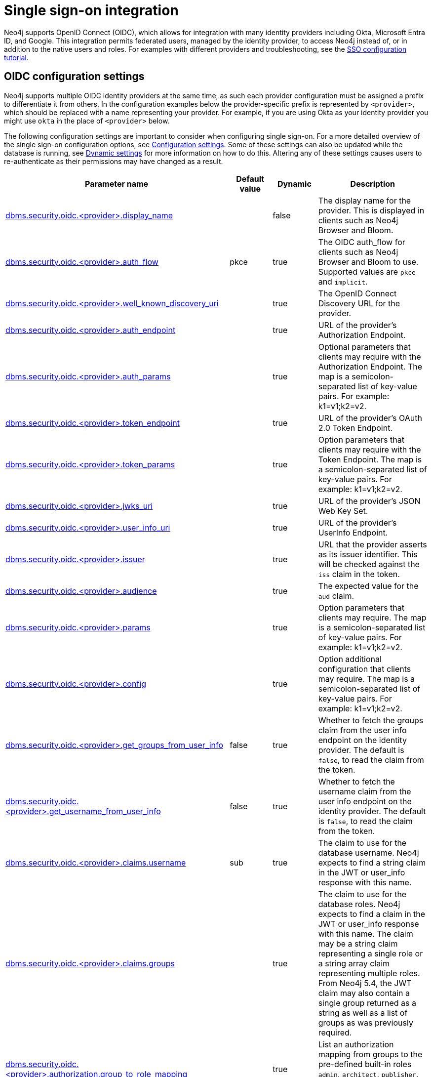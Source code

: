 [role=enterprise-edition]
[[auth-sso-integration]]
= Single sign-on integration
:description: This page describes Neo4j support for integrating with SSO identity providers using OpenID Connect.

Neo4j supports OpenID Connect (OIDC), which allows for integration with many identity providers including Okta, Microsoft Entra ID, and Google.
This integration permits federated users, managed by the identity provider, to access Neo4j instead of, or in addition to the native users and roles.
For examples with different providers and troubleshooting, see the xref:tutorial/tutorial-sso-configuration.adoc[SSO configuration tutorial].

[[auth-sso-parameters]]
== OIDC configuration settings

Neo4j supports multiple OIDC identity providers at the same time, as such each provider configuration must be assigned a prefix to differentiate it from others.
In the configuration examples below the provider-specific prefix is represented by `<provider>`, which should be replaced with a name representing your provider.
For example, if you are using Okta as your identity provider you might use `okta` in the place of `<provider>` below.

The following configuration settings are important to consider when configuring single sign-on.
For a more detailed overview of the single sign-on configuration options, see xref:configuration/configuration-settings.adoc[Configuration settings].
Some of these settings can also be updated while the database is running, see xref:configuration/dynamic-settings.adoc[Dynamic settings] for more information on how to do this.
Altering any of these settings causes users to re-authenticate as their permissions may have changed as a result.

[options="header",cols="<3,<1,<1,<3"]
|===
| Parameter name
| Default value
| Dynamic
| Description

| xref:configuration/configuration-settings.adoc#config_dbms.security.oidc.-provider-.display_name[dbms.security.oidc.<provider>.display_name]
|
| false
| The display name for the provider.
This is displayed in clients such as Neo4j Browser and Bloom.

| xref:configuration/configuration-settings.adoc#config_dbms.security.oidc.-provider-.auth_flow[dbms.security.oidc.<provider>.auth_flow]
| pkce
| true
| The OIDC auth_flow for clients such as Neo4j Browser and Bloom to use.
Supported values are `pkce` and `implicit`.

| xref:configuration/configuration-settings.adoc#config_dbms.security.oidc.-provider-.well_known_discovery_uri[dbms.security.oidc.<provider>.well_known_discovery_uri]
|
| true
| The OpenID Connect Discovery URL for the provider.

| xref:configuration/configuration-settings.adoc#config_dbms.security.oidc.-provider-.auth_endpoint[dbms.security.oidc.<provider>.auth_endpoint]
|
| true
| URL of the provider's Authorization Endpoint.

| xref:configuration/configuration-settings.adoc#config_dbms.security.oidc.-provider-.auth_params[dbms.security.oidc.<provider>.auth_params]
|
| true
| Optional parameters that clients may require with the Authorization Endpoint. The map is a semicolon-separated list of key-value pairs. For example: k1=v1;k2=v2.

| xref:configuration/configuration-settings.adoc#config_dbms.security.oidc.-provider-.token_endpoint[dbms.security.oidc.<provider>.token_endpoint]
|
| true
| URL of the provider's OAuth 2.0 Token Endpoint.

| xref:configuration/configuration-settings.adoc#config_dbms.security.oidc.-provider-.token_params[dbms.security.oidc.<provider>.token_params]
|
| true
| Option parameters that clients may require with the Token Endpoint. The map is a semicolon-separated list of key-value pairs. For example: k1=v1;k2=v2.

| xref:configuration/configuration-settings.adoc#config_dbms.security.oidc.-provider-.jwks_uri[dbms.security.oidc.<provider>.jwks_uri]
|
| true
| URL of the provider's JSON Web Key Set.

| xref:configuration/configuration-settings.adoc#config_dbms.security.oidc.-provider-.user_info_uri[dbms.security.oidc.<provider>.user_info_uri]
|
| true
| URL of the provider's UserInfo Endpoint.

| xref:configuration/configuration-settings.adoc#config_dbms.security.oidc.-provider-.issuer[dbms.security.oidc.<provider>.issuer]
|
| true
| URL that the provider asserts as its issuer identifier.
This will be checked against the `iss` claim in the token.

| xref:configuration/configuration-settings.adoc#config_dbms.security.oidc.-provider-.audience[dbms.security.oidc.<provider>.audience]
|
| true
| The expected value for the `aud` claim.

| xref:configuration/configuration-settings.adoc#config_dbms.security.oidc.-provider-.params[dbms.security.oidc.<provider>.params]
|
| true
|  Option parameters that clients may require. The map is a semicolon-separated list of key-value pairs. For example: k1=v1;k2=v2.

| xref:configuration/configuration-settings.adoc#config_dbms.security.oidc.-provider-.config[dbms.security.oidc.<provider>.config]
|
| true
|  Option additional configuration that clients may require. The map is a semicolon-separated list of key-value pairs. For example: k1=v1;k2=v2.

| xref:configuration/configuration-settings.adoc#config_dbms.security.oidc.-provider-.get_groups_from_user_info[dbms.security.oidc.<provider>.get_groups_from_user_info]
| false
| true
| Whether to fetch the groups claim from the user info endpoint on the identity provider.
The default is `false`, to read the claim from the token.

| xref:configuration/configuration-settings.adoc#config_dbms.security.oidc.-provider-.get_username_from_user_info[dbms.security.oidc.<provider>.get_username_from_user_info]
| false
| true
| Whether to fetch the username claim from the user info endpoint on the identity provider.
The default is `false`, to read the claim from the token.

| xref:configuration/configuration-settings.adoc#config_dbms.security.oidc.-provider-.claims.username[dbms.security.oidc.<provider>.claims.username]
| sub
| true
| The claim to use for the database username. Neo4j expects to find a string claim in the JWT or user_info response with this name.

| xref:configuration/configuration-settings.adoc#config_dbms.security.oidc.-provider-.claims.groups[dbms.security.oidc.<provider>.claims.groups]
|
| true
| The claim to use for the database roles. Neo4j expects to find a claim in the JWT or user_info response with this name. The claim may be a string claim representing a single role or a string array claim representing multiple roles. From Neo4j 5.4, the JWT claim may also contain a single group returned as a string as well as a list of groups as was previously required.

| xref:configuration/configuration-settings.adoc#config_dbms.security.oidc.-provider-.authorization.group_to_role_mapping[dbms.security.oidc.<provider>.authorization.group_to_role_mapping]
|
| true
| List an authorization mapping from groups to the pre-defined built-in roles `admin`, `architect`, `publisher`, `editor`, and `reader`, or to any custom-defined roles.

| xref:configuration/configuration-settings.adoc#config_dbms.security.logs.oidc.jwt_claims_at_debug_level_enabled[dbms.security.logs.oidc.jwt_claims_at_debug_level_enabled]
| false
| false
| When set to `true`, it logs the claims from the JWT into the security log (provided the security log level is also set to `DEBUG`).
|===

[[auth-sso-configure-sso]]
== Configure Neo4j to use OpenID Connect

First, you configure Neo4j to use OpenID Connect as an authentication and authorization provider in the _neo4j.conf_ file.

. Make sure security is turned on.
The default value for `dbms.security.auth_enabled` is `true`.
. Uncomment the settings `dbms.security.authentication_providers` and `dbms.security.authorization_providers` and change their value to `oidc-<provider>`, where `<provider>` maps to the provider name used in the configuration settings.
This way, the OIDC connector is used as a security provider for both authentication and authorization.
If you want, you can still use the `native` provider for mixed-mode authentication and authorization.
The values are comma-separated and queried in the declared order.
+
.Configure Neo4j to use two OpenID Connect and the native authentication and authorization providers.
======
[source,configuration,role="noheader"]
----
dbms.security.authentication_providers=oidc-newsso,oidc-oldsso,native
dbms.security.authorization_providers=oidc-newsso,oidc-oldsso,native
----
======
. Check connectivity.
Neo4j needs to connect to the identity provider to discover settings and fetch public keys to verify tokens.
Check firewall settings and security controls, and, if necessary, logs to ensure that the Neo4j server is able to connect to the identity provider using HTTPS.
If a proxy is required, this can be https://docs.oracle.com/en/java/javase/17/docs/api/java.base/java/net/doc-files/net-properties.html#Proxies[configured] in the Java virtual machine using the configuration setting xref:configuration/configuration-settings.adoc#config_server.jvm.additional[server.jvm.additional].
Proxies that require credentials are not supported.

[[auth-sso-map-idp-roles]]
== Map the Identity Provider Groups to the Neo4j Roles

Before identity provider managed groups can be used with Neo4j, you have to decide on an approach for mapping identity provider groups to Neo4j roles.
The simplest approach is to create identity provider groups with the same names as Neo4j roles.
If you decide to go this way, no mapping configuration is necessary.
Assuming, however, that identity provider groups do not directly map 1:1 to the desired Neo4j roles, it is necessary to map the identity provider groups to the xref:authentication-authorization/built-in-roles.adoc[Neo4j built-in] and custom-defined roles.
To do that, you need to know what privileges the Neo4j roles have, and based on these privileges, create the mapping to the groups defined in the identity provider.
The map must be formatted as a semicolon-separated list of key-value pairs, where the key is the identity provider group name and the value is a comma-separated list of the corresponding role names.
For example, `group1=role1;group2=role2;group3=role3,role4,role5;group4=role6;group5=role6`.

.Example of identity provider groups to Neo4j roles mapping
====
[source, role=noheader]
----
dbms.security.oidc.mysso.authorization.group_to_role_mapping=\
    neo4j_readonly  = reader;    \ #<1>
    neo4j_rw        = editor,publisher; \ #<2>
    neo4j_rw        = publisher; \ #<3>
    neo4j_create    = publisher; \
    neo4j_dba       = admin; \
    neo4j_exec      = rolename #<4>
----

<1> Mapping of an identity provider group to a Neo4j built-in role.
<2> Mapping of an identity provider group to two Neo4j built-in roles.
<3> Mapping of two identity provider groups to a Neo4j built-in role.
<4> Mapping of an identity provider group to a custom-defined role.
Custom-defined roles, such as `rolename`, must be explicitly created using the `CREATE ROLE rolename` command before they can be used to grant privileges.
See xref:authentication-authorization/manage-roles.adoc[Manage roles].
====

[[auth-sso-configure-provider]]
== Configure Neo4j to use an OpenID Connect Identity Provider

This option allows users to log in through an OIDC compliant identity provider by offering a token from the provider instead of a username and password.
Typically, these tokens take the form of a signed JSON Web Token (JWT).
In the configuration examples below, we are using `mysso` as our provider name.
It is recommended to use a name describing the provider that is being integrated.

[[auth-sso-configure-provider-jwt]]
=== OpenID Connect Using JWT Claims

In this configuration, Neo4j receives a JWT from the identity provider containing claims representing the database username (e.g. email), and the Neo4j roles.

. Set a display name.
+
In the _neo4j.conf_ file, uncomment and configure the following settings:
+
[source, properties]
----
dbms.security.oidc.mysso.display_name=SSO Provider
----
This is displayed on a button on the login page of clients such as Neo4j Browser and Bloom, so that users can identify the provider they are using to login.

. Configure discovery.
+
Uncomment and configure the following settings:
+
[source, properties]
----
dbms.security.oidc.mysso.well_known_discovery_uri=https://my-idp.example.com/.well-known/openid-configuration
----
The `well_known_discovery` endpoint of the identity provider supplies the OpenID Provider Metadata to allow Neo4j to interact with a provider.
It is also possible to configure the provider settings manually:
+
[source, properties]
----
dbms.security.oidc.mysso.auth_endpoint=https://my-idp.example.com/openid-connect/auth
dbms.security.oidc.mysso.token_endpoint=https://my-idp.example.com/openid-connect/token
dbms.security.oidc.mysso.jwks_uri=https://my-idp.example.com/openid-connect/certs
dbms.security.oidc.mysso.user_info_uri=https://my-idp.example.com/openid-connect/userinfo
dbms.security.oidc.mysso.issuer=abcd1234
----
Manual settings always take priority over those retrieved from the discovery endpoint.

. Configure audience.
+
Provide the expected value for the audience(`aud`) claim:
+
[source, properties]
----
dbms.security.oidc.mysso.claims.audience=myaudience
----

. Configure claims.
+
Provide the name of the claims that map to the database username and roles.
`username` is expected to be a string claim, and `roles` is expected to be a list of strings representing a set of roles or a single string representing a single role:
+
[source, properties]
----
dbms.security.oidc.mysso.claims.username=sub
dbms.security.oidc.mysso.claims.groups=roles
----

. Optionally, map the groups in the OIDC groups claim to the Neo4j built-in and custom roles.
+
See xref:authentication-authorization/sso-integration.adoc#auth-sso-map-idp-roles[Map the Identity Provider Groups to the Neo4j Roles].


[role=label--new-5.24]
[[auth-sso-auth-providers]]
=== Use Auth Providers to configure SSO at the user level
xref:authentication-authorization/auth-providers.adoc[Auth Providers] can be used to determine which users can authenticate and authorize using the configured providers.

[NOTE]
====
You need to set the xref:configuration/configuration-settings.adoc#config_dbms.security.require_local_user[`dbms.security.require_local_user`] configuration setting to `true` to use Auth Providers. This means that a user with a matching Auth Provider *must* exist in order to be able to authenticate and authorize.
====

The following examples show how you can use Cypher to do this.


.Create a user with an Auth Provider who can authenticate and authorize using `mysso`.
======
----
CREATE USER jake
SET AUTH 'oidc-mysso' {SET ID 'jakesUniqueMySsoId'} // the id must match the claim that you configured via dbms.security.oidc.mysso.claims.username
----
This will create a user who can authenticate and authorize using `mysso` if they present a valid token with a `sub` claim of `jakesUniqueMySsoId`.
The claim used for authentication is determined by the xref:configuration/configuration-settings.adoc#config_dbms.security.oidc.-provider-.claims.username[`dbms.security.oidc.mysso.claims.username`] config setting (default the default is the `sub` claim).

When the xref:configuration/configuration-settings.adoc#config_dbms.security.require_local_user[`dbms.security.require_local_user`] configuration setting is set to `true`, users can *only* authenticate when there is a user in the database with an Auth Provider which links to the provider that the user is trying to authenticate with.

If there is no matching Auth Provider, the user will not be able to authenticate or authorize. This applies to all providers.

Conversely, when xref:configuration/configuration-settings.adoc#config_dbms.security.require_local_user[`dbms.security.require_local_user`] is set to `false`, users' Auth Providers will have no bearing on the way that they are authenticated and authorized, instead authentication and authorization will be controlled centrally (for all users) by the database configuration.
======


.Create a user with two Auth Providers allowing the user to authenticate and authorize with either of two providers.
======
----
CREATE USER jake
SET HOME DATABASE anotherDb
SET AUTH 'oidc-mysso1' {SET ID 'jakesUniqueMySso1Id'} // `jakesUniqueMySso1Id` must match the value of the claim that you configured via dbms.security.oidc.mysso1.claims.username
SET AUTH 'oidc-mysso2' {SET ID 'jakesUniqueMySso2Id'} // `jakesUniqueMySso2Id` must match the value of the claim that you configured via dbms.security.oidc.mysso2.claims.username
----
This will create a user who can authenticate and authorize using `mysso1` or `mysso2`.
This example also illustrates that the user can have their home database set even when using only external auth providers.
======


.Alter a user to remove one of their Auth Providers.
======
----
ALTER USER jake
REMOVE AUTH 'oidc-mysso2'
----
This will prevent the user from being able to authenticate and authorize with the `mysso2` provider.
======

.Alter a user to allow them to authenticate and authorize using username and password
======
----
ALTER USER jake
SET AUTH 'native' {SET PASSWORD 'changeme' SET PASSWORD CHANGE REQUIRED}
----
This will allow the user to authenticate and authorize using the specified username and password (in addition to what they are already configured to use).
======


.Configure the database to allow authentication via `mysso` and authorization via the `native` provider.
======

Set the following database config:
[source,configuration,role="noheader"]
----
dbms.security.authentication_providers=oidc-mysso
dbms.security.authorization_providers=native
----

Then create a user with a `mysso` Auth Provider:
----
CREATE USER jake
SET AUTH 'oidc-mysso' {SET ID 'jakesUniqueMySsoId'} // `jakesUniqueMySsoId` must match the value of the claim that you configured via dbms.security.oidc.mysso.claims.username
----

Then natively grant the `READER` role to the user:
----
GRANT ROLE READER TO jake
----

This will allow the user to authenticate using `mysso` and receive the `READER` role from the `native` provider.

It would also be possible to give the user the union of roles from `mysso` *and* `native` by setting `mysso` as an authorization provider too:

----
dbms.security.authentication_providers=oidc-mysso
dbms.security.authorization_providers=native,oidc-mysso
----
======


.Suspend a user
======
----
ALTER USER jake
SET STATUS SUSPENDED

----
This will completely prevent the user from being able to authenticate/authorize by any means.
======


[[auth-sso-configure-provider-userinfo]]
=== OpenID Connect Fetching Claims from Provider

In this configuration, Neo4j receives a token from the identity provider and uses that token to call back to the identity provider using its _UserInfo_ endpoint to retrieve claims for the database username and Neo4j roles.

. Configure Neo4j for xref:authentication-authorization/sso-integration.adoc#auth-sso-configure-provider-jwt[OpenID Connect Using JWT Claims].

. Configure the claims to fetch from the _UserInfo_ endpoint:
+
[source, properties]
----
dbms.security.oidc.mysso.get_username_from_user_info=true
dbms.security.oidc.mysso.get_groups_from_user_info=true
----
It is possible to fetch just the username, just the groups, or both from the userinfo endpoint.

[[auth-sso-self-signed-certificate]]
== Use a self-signed certificate (SSL) in a test environment

Production environments should always use an SSL certificate issued by a Certificate Authority for secure access to the identity provider.
However, there are scenarios, for example in test environments, where you may want to use a self-signed SSL certificate on the identity provider server.

To configure a self-signed SSL certificate used on an identity provider server, enter the details of a Java keystore containing the relevant  certificates using `server.jvm.additional` in _neo4j.conf_.
The path to the certificate file `MyCert.jks` is an absolute path to the Neo4j server.

[source, properties]
----
server.jvm.additional=-Djavax.net.ssl.keyStore=/path/to/MyCert.jks
server.jvm.additional=-Djavax.net.ssl.keyStorePassword=mypasword
server.jvm.additional=-Djavax.net.ssl.trustStore=/path/to/MyCert.jks
server.jvm.additional=-Djavax.net.ssl.trustStorePassword=mypasword
----

[[auth-sso-debug-jwt-claims]]
== Debug logging of JWT claims

While setting up an OIDC integration, it is sometimes necessary to perform troubleshooting.
In these cases, it can be useful to view the claims contained in the JWT supplied by the identity provider.
To enable the logging of these claims at `DEBUG` level in the security log, set xref:configuration/configuration-settings.adoc#config_dbms.security.logs.oidc.jwt_claims_at_debug_level_enabled[dbms.security.logs.oidc.jwt_claims_at_debug_level_enabled] to be `true` and the security log level to `DEBUG`.

[WARNING]
====
Make sure to set xref:configuration/configuration-settings.adoc#config_dbms.security.logs.oidc.jwt_claims_at_debug_level_enabled[dbms.security.logs.oidc.jwt_claims_at_debug_level_enabled] back to `false` for production environments to avoid unwanted logging of potentially sensitive information.
Also, bear in mind that the set of claims provided by an identity provider in the JWT can change over time.
====
